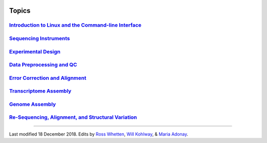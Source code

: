 .. image:: /Images/NC_State.gif
   :target: http://www.ncsu.edu

.. image:: /Images/FERlogo.png
   :target: http://www.cnr.ncsu.edu/fer/

Topics
======




`Introduction to Linux and the Command-line Interface <intro-linux.html>`_
**************************************************************************

`Sequencing Instruments <https://www.biostarhandbook.com/instruments/sequencing-instruments.html>`_
***************************************************************************************************

`Experimental Design <experimental-design.html>`_
*************************************************

`Data Preprocessing and QC <data-preprocessing-qc.html>`_
*********************************************************

`Error Correction and Alignment <error-correct.html>`_
******************************************************

`Transcriptome Assembly <transcriptome-assembly.html>`_ 
*******************************************************

`Genome Assembly <genome-assembly.html>`_ 
*****************************************

`Re-Sequencing, Alignment, and Structural Variation <re-seq-align-struct.html>`_ 
********************************************************************************

----------




	.. image:: /Images/Flowchart.jpg 







Last modified 18 December 2018.
Edits by `Ross Whetten <https://github.com/rwhetten>`_, `Will Kohlway <https://github.com/wkohlway>`_, & `Maria Adonay <https://github.com/amalgamaria>`_.

